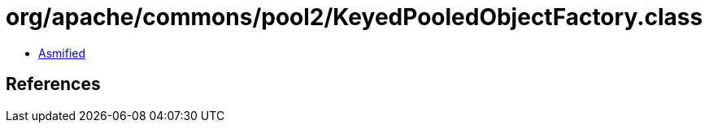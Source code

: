 = org/apache/commons/pool2/KeyedPooledObjectFactory.class

 - link:KeyedPooledObjectFactory-asmified.java[Asmified]

== References

